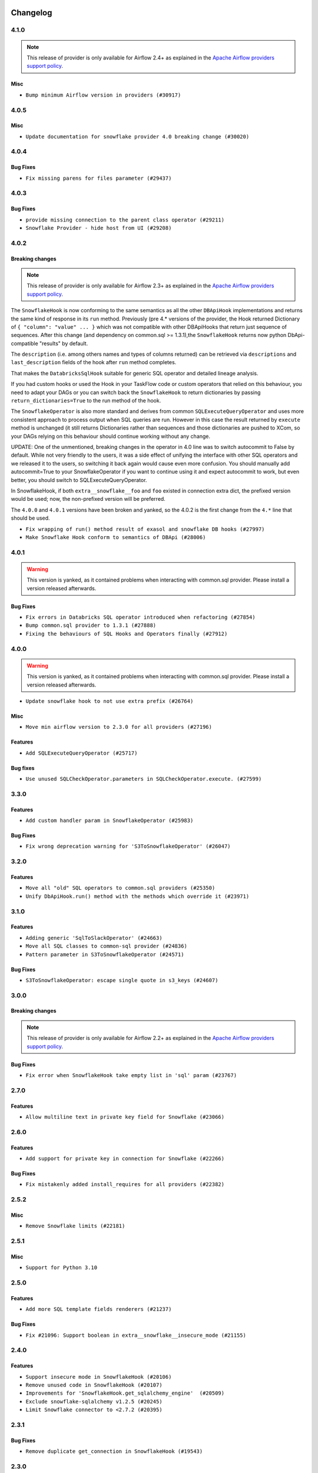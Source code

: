  .. Licensed to the Apache Software Foundation (ASF) under one
    or more contributor license agreements.  See the NOTICE file
    distributed with this work for additional information
    regarding copyright ownership.  The ASF licenses this file
    to you under the Apache License, Version 2.0 (the
    "License"); you may not use this file except in compliance
    with the License.  You may obtain a copy of the License at

 ..   http://www.apache.org/licenses/LICENSE-2.0

 .. Unless required by applicable law or agreed to in writing,
    software distributed under the License is distributed on an
    "AS IS" BASIS, WITHOUT WARRANTIES OR CONDITIONS OF ANY
    KIND, either express or implied.  See the License for the
    specific language governing permissions and limitations
    under the License.


.. NOTE TO CONTRIBUTORS:
   Please, only add notes to the Changelog just below the "Changelog" header when there are some breaking changes
   and you want to add an explanation to the users on how they are supposed to deal with them.
   The changelog is updated and maintained semi-automatically by release manager.

Changelog
---------

4.1.0
.....

.. note::
  This release of provider is only available for Airflow 2.4+ as explained in the
  `Apache Airflow providers support policy <https://github.com/apache/airflow/blob/main/PROVIDERS.rst#minimum-supported-version-of-airflow-for-community-managed-providers>`_.

Misc
~~~~

* ``Bump minimum Airflow version in providers (#30917)``

.. Below changes are excluded from the changelog. Move them to
   appropriate section above if needed. Do not delete the lines(!):
   * ``Add full automation for min Airflow version for providers (#30994)``
   * ``Use '__version__' in providers not 'version' (#31393)``
   * ``Fixing circular import error in providers caused by airflow version check (#31379)``
   * ``Prepare docs for May 2023 wave of Providers (#31252)``
   * ``Use 'AirflowProviderDeprecationWarning' in providers (#30975)``

4.0.5
.....

Misc
~~~~

* ``Update documentation for snowflake provider 4.0 breaking change (#30020)``

.. Below changes are excluded from the changelog. Move them to
   appropriate section above if needed. Do not delete the lines(!):
   * ``Add mechanism to suspend providers (#30422)``

4.0.4
.....

Bug Fixes
~~~~~~~~~

* ``Fix missing parens for files parameter (#29437)``

4.0.3
.....

Bug Fixes
~~~~~~~~~

* ``provide missing connection to the parent class operator (#29211)``
* ``Snowflake Provider - hide host from UI (#29208)``


4.0.2
.....

Breaking changes
~~~~~~~~~~~~~~~~


.. note::
  This release of provider is only available for Airflow 2.3+ as explained in the
  `Apache Airflow providers support policy <https://github.com/apache/airflow/blob/main/PROVIDERS.rst#minimum-supported-version-of-airflow-for-community-managed-providers>`_.

The ``SnowflakeHook`` is now conforming to the same semantics as all the other ``DBApiHook``
implementations and returns the same kind of response in its ``run`` method. Previously (pre 4.* versions
of the provider, the Hook returned Dictionary of ``{ "column": "value" ... }`` which was not compatible
with other DBApiHooks that return just sequence of sequences. After this change (and dependency
on common.sql >= 1.3.1),the ``SnowflakeHook`` returns now python DbApi-compatible "results" by default.

The ``description`` (i.e. among others names and types of columns returned) can be retrieved
via ``descriptions`` and ``last_description`` fields of the hook after ``run`` method completes.

That makes the ``DatabricksSqlHook`` suitable for generic SQL operator and detailed lineage analysis.

If you had custom hooks or used the Hook in your TaskFlow code or custom operators that relied on this
behaviour, you need to adapt your DAGs or you can switch back the ``SnowflakeHook`` to return dictionaries
by passing ``return_dictionaries=True`` to the run method of the hook.

The ``SnowflakeOperator`` is also more standard and derives from common
``SQLExecuteQueryOperator`` and uses more consistent approach to process output when SQL queries are run.
However in this case the result returned by ``execute`` method is unchanged (it still returns Dictionaries
rather than sequences and those dictionaries are pushed to XCom, so your DAGs relying on this behaviour
should continue working without any change.

UPDATE: One of the unmentioned, breaking changes in the operator in 4.0 line was to switch autocommit to
False by default. While not very friendly to the users, it was a side effect of unifying the interface
with other SQL operators and we released it to the users, so switching it back again would cause even more
confusion. You should manually add autocommit=True to your SnowflakeOperator if you want to continue using
it and expect autocommit to work, but even better, you should switch to SQLExecuteQueryOperator.

In SnowflakeHook, if both ``extra__snowflake__foo`` and ``foo`` existed in connection extra
dict, the prefixed version would be used; now, the non-prefixed version will be preferred.

The ``4.0.0`` and ``4.0.1`` versions have been broken and yanked, so the 4.0.2 is the first change from the
``4.*`` line that should be used.

* ``Fix wrapping of run() method result of exasol and snowflake DB hooks (#27997)``
* ``Make Snowflake Hook conform to semantics of DBApi (#28006)``

4.0.1
.....

.. warning::

    This version is yanked, as it contained problems when interacting with common.sql provider. Please install
    a version released afterwards.

Bug Fixes
~~~~~~~~~

* ``Fix errors in Databricks SQL operator introduced when refactoring (#27854)``
* ``Bump common.sql provider to 1.3.1 (#27888)``
* ``Fixing the behaviours of SQL Hooks and Operators finally (#27912)``

.. Below changes are excluded from the changelog. Move them to
   appropriate section above if needed. Do not delete the lines(!):
   * ``Prepare for follow-up release for November providers (#27774)``

4.0.0
.....

.. warning::

    This version is yanked, as it contained problems when interacting with common.sql provider. Please install
    a version released afterwards.

* ``Update snowflake hook to not use extra prefix (#26764)``

Misc
~~~~

* ``Move min airflow version to 2.3.0 for all providers (#27196)``

Features
~~~~~~~~

* ``Add SQLExecuteQueryOperator (#25717)``

Bug fixes
~~~~~~~~~

* ``Use unused SQLCheckOperator.parameters in SQLCheckOperator.execute. (#27599)``

.. Below changes are excluded from the changelog. Move them to
   appropriate section above if needed. Do not delete the lines(!):
   * ``Enable string normalization in python formatting - providers (#27205)``

3.3.0
.....

Features
~~~~~~~~

* ``Add custom handler param in SnowflakeOperator (#25983)``

Bug Fixes
~~~~~~~~~

* ``Fix wrong deprecation warning for 'S3ToSnowflakeOperator' (#26047)``

.. Below changes are excluded from the changelog. Move them to
   appropriate section above if needed. Do not delete the lines(!):
   * ``Apply PEP-563 (Postponed Evaluation of Annotations) to non-core airflow (#26289)``
   * ``copy into snowflake from external stage (#25541)``

3.2.0
.....

Features
~~~~~~~~

* ``Move all "old" SQL operators to common.sql providers (#25350)``
* ``Unify DbApiHook.run() method with the methods which override it (#23971)``


3.1.0
.....

Features
~~~~~~~~

* ``Adding generic 'SqlToSlackOperator' (#24663)``
* ``Move all SQL classes to common-sql provider (#24836)``
* ``Pattern parameter in S3ToSnowflakeOperator (#24571)``

Bug Fixes
~~~~~~~~~

* ``S3ToSnowflakeOperator: escape single quote in s3_keys (#24607)``

.. Below changes are excluded from the changelog. Move them to
   appropriate section above if needed. Do not delete the lines(!):
   * ``Move provider dependencies to inside provider folders (#24672)``
   * ``Remove 'hook-class-names' from provider.yaml (#24702)``

3.0.0
.....

Breaking changes
~~~~~~~~~~~~~~~~

.. note::
  This release of provider is only available for Airflow 2.2+ as explained in the
  `Apache Airflow providers support policy <https://github.com/apache/airflow/blob/main/PROVIDERS.rst#minimum-supported-version-of-airflow-for-community-managed-providers>`_.

Bug Fixes
~~~~~~~~~

* ``Fix error when SnowflakeHook take empty list in 'sql' param (#23767)``

.. Below changes are excluded from the changelog. Move them to
   appropriate section above if needed. Do not delete the lines(!):
   * ``Migrate Snowflake system tests to new design #22434 (#24151)``
   * ``Add explanatory note for contributors about updating Changelog (#24229)``
   * ``Prepare docs for May 2022 provider's release (#24231)``
   * ``Update package description to remove double min-airflow specification (#24292)``

2.7.0
.....

Features
~~~~~~~~

* ``Allow multiline text in private key field for Snowflake (#23066)``

2.6.0
.....

Features
~~~~~~~~

* ``Add support for private key in connection for Snowflake (#22266)``

Bug Fixes
~~~~~~~~~

* ``Fix mistakenly added install_requires for all providers (#22382)``

2.5.2
.....

Misc
~~~~

* ``Remove Snowflake limits (#22181)``

2.5.1
.....

Misc
~~~~

* ``Support for Python 3.10``

.. Below changes are excluded from the changelog. Move them to
   appropriate section above if needed. Do not delete the lines(!):

2.5.0
.....

Features
~~~~~~~~

* ``Add more SQL template fields renderers (#21237)``

Bug Fixes
~~~~~~~~~

* ``Fix #21096: Support boolean in extra__snowflake__insecure_mode (#21155)``

.. Below changes are excluded from the changelog. Move them to
   appropriate section above if needed. Do not delete the lines(!):
   * ``Add optional features in providers. (#21074)``
   * ``Remove ':type' lines now sphinx-autoapi supports typehints (#20951)``
   * ``Snowflake Provider: Improve tests for Snowflake Hook (#20745)``
   * ``Add documentation for January 2021 providers release (#21257)``

2.4.0
.....

Features
~~~~~~~~

* ``Support insecure mode in SnowflakeHook (#20106)``
* ``Remove unused code in SnowflakeHook (#20107)``
* ``Improvements for 'SnowflakeHook.get_sqlalchemy_engine'  (#20509)``
* ``Exclude snowflake-sqlalchemy v1.2.5 (#20245)``
* ``Limit Snowflake connector to <2.7.2 (#20395)``

.. Below changes are excluded from the changelog. Move them to
   appropriate section above if needed. Do not delete the lines(!):
   * ``Fix MyPy Errors for Snowflake provider. (#20212)``
   * ``Use typed Context EVERYWHERE (#20565)``
   * ``Fix template_fields type to have MyPy friendly Sequence type (#20571)``
   * ``Even more typing in operators (template_fields/ext) (#20608)``
   * ``Update documentation for provider December 2021 release (#20523)``

2.3.1
.....

Bug Fixes
~~~~~~~~~

* ``Remove duplicate get_connection in SnowflakeHook (#19543)``


.. Below changes are excluded from the changelog. Move them to
   appropriate section above if needed. Do not delete the lines(!):

2.3.0
.....

Features
~~~~~~~~

* ``Add test_connection method for Snowflake Hook (#19041)``
* ``Add region to Snowflake URI. (#18650)``

.. Below changes are excluded from the changelog. Move them to
   appropriate section above if needed. Do not delete the lines(!):
   * ``Moving the example tag a little bit up to include the part where you specify the snowflake_conn_id (#19180)``

2.2.0
.....

Features
~~~~~~~~

* ``Add Snowflake operators based on SQL Checks  (#17741)``

.. Below changes are excluded from the changelog. Move them to
   appropriate section above if needed. Do not delete the lines(!):
   * ``Static start_date and default arg cleanup for misc. provider example DAGs (#18597)``

2.1.1
.....

Misc
~~~~

* ``Optimise connection importing for Airflow 2.2.0``

.. Below changes are excluded from the changelog. Move them to
   appropriate section above if needed. Do not delete the lines(!):
   * ``Update description about the new ''connection-types'' provider meta-data (#17767)``
   * ``Fix messed-up changelog in 3 providers (#17380)``
   * ``Import Hooks lazily individually in providers manager (#17682)``

2.1.0
.....

Features
~~~~~~~~

* ``Adding: Snowflake Role in snowflake provider hook (#16735)``

.. Below changes are excluded from the changelog. Move them to
   appropriate section above if needed. Do not delete the lines(!):
   * ``Logging and returning info about query execution SnowflakeHook (#15736)``
   * ``Removes pylint from our toolchain (#16682)``
   * ``Prepare documentation for July release of providers. (#17015)``
   * ``Fixed wrongly escaped characters in amazon's changelog (#17020)``
   * ``Remove/refactor default_args pattern for miscellaneous providers (#16872)``

2.0.0
.....

Breaking changes
~~~~~~~~~~~~~~~~

* ``Auto-apply apply_default decorator (#15667)``

.. warning:: Due to apply_default decorator removal, this version of the provider requires Airflow 2.1.0+.
   If your Airflow version is < 2.1.0, and you want to install this provider version, first upgrade
   Airflow to at least version 2.1.0. Otherwise your Airflow package version will be upgraded
   automatically and you will have to manually run ``airflow upgrade db`` to complete the migration.

Features
~~~~~~~~

* ``Add 'template_fields' to 'S3ToSnowflake' operator (#15926)``
* ``Allow S3ToSnowflakeOperator to omit schema (#15817)``
* ``Added ability for Snowflake to attribute usage to Airflow by adding an application parameter (#16420)``

Bug Fixes
~~~~~~~~~

* ``fix: restore parameters support when sql passed to SnowflakeHook as str (#16102)``

.. Below changes are excluded from the changelog. Move them to
   appropriate section above if needed. Do not delete the lines(!):
   * ``Updated documentation for June 2021 provider release (#16294)``
   * ``Fix formatting and missing import (#16455)``
   * ``More documentation update for June providers release (#16405)``
   * ``Synchronizes updated changelog after buggfix release (#16464)``

1.3.0
.....

Features
~~~~~~~~

* ``Expose snowflake query_id in snowflake hook and operator (#15533)``

1.2.0
.....

Features
~~~~~~~~

* ``Add dynamic fields to snowflake connection (#14724)``

1.1.1
.....

Bug fixes
~~~~~~~~~

* ``Corrections in docs and tools after releasing provider RCs (#14082)``
* ``Prepare to release the next wave of providers: (#14487)``

1.1.0
.....

Updated documentation and readme files.

Features
~~~~~~~~

* ``Fix S3ToSnowflakeOperator to support uploading all files in the specified stage (#12505)``
* ``Add connection arguments in S3ToSnowflakeOperator (#12564)``

1.0.0
.....

Initial version of the provider.
